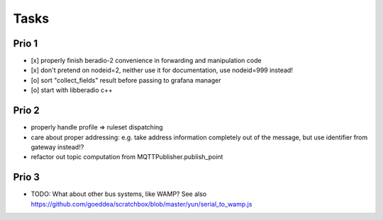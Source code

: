 .. _tasks:

=====
Tasks
=====

Prio 1
------
- [x] properly finish beradio-2 convenience in forwarding and manipulation code
- [x] don't pretend on nodeid=2, neither use it for documentation, use nodeid=999 instead!
- [o] sort "collect_fields" result before passing to grafana manager
- [o] start with libberadio c++

Prio 2
------
- properly handle profile => ruleset dispatching
- care about proper addressing: e.g. take address information completely out of the message, but use identifier from gateway instead!?
- refactor out topic computation from MQTTPublisher.publish_point

Prio 3
------
- TODO: What about other bus systems, like WAMP? See also https://github.com/goeddea/scratchbox/blob/master/yun/serial_to_wamp.js
